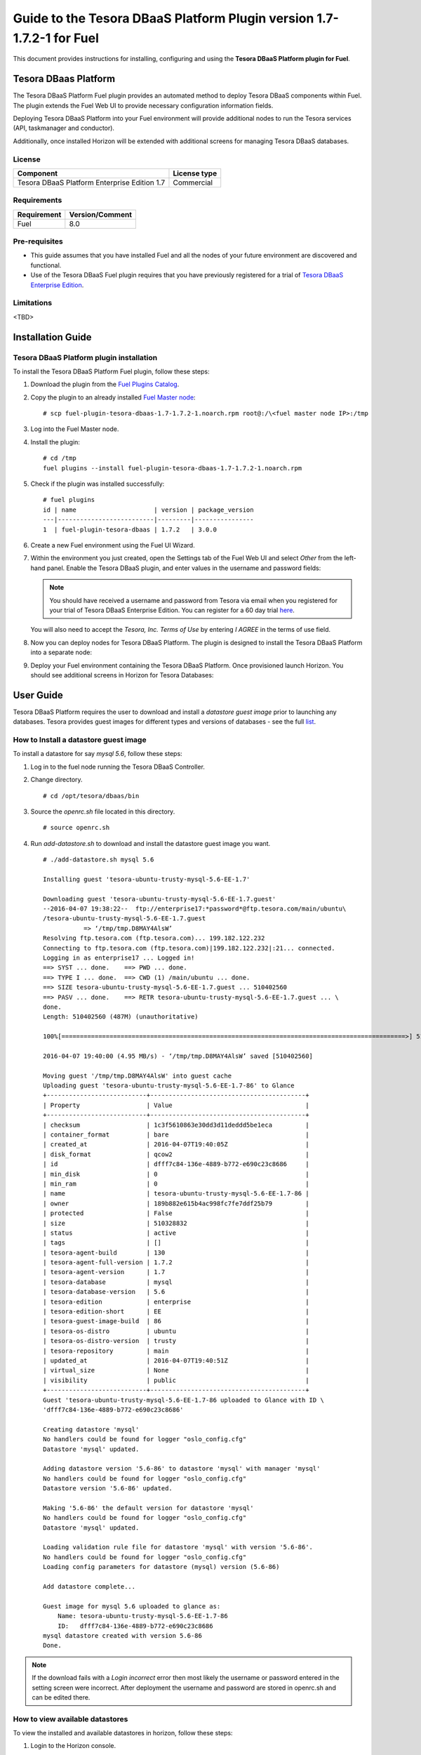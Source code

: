**********************************************************************
Guide to the Tesora DBaaS Platform Plugin version 1.7-1.7.2-1 for Fuel
**********************************************************************

This document provides instructions for installing, configuring and using
the **Tesora DBaaS Platform plugin for Fuel**.

Tesora DBaas Platform
=====================

The Tesora DBaaS Platform Fuel plugin provides an automated method
to deploy Tesora DBaaS components within Fuel. The plugin extends the Fuel
Web UI to provide necessary configuration information fields.

Deploying Tesora DBaaS Platform into your Fuel environment will provide
additional nodes to run the Tesora services (API, taskmanager and conductor).

Additionally, once installed Horizon will be extended with additional
screens for managing Tesora DBaaS databases.

License
-------

============================================  ==================
Component                                     License type
============================================  ==================
Tesora DBaaS Platform Enterprise Edition 1.7  Commercial
============================================  ==================


Requirements
------------

===============================  ===============
Requirement                      Version/Comment
===============================  ===============
Fuel                             8.0
===============================  ===============

Pre-requisites
--------------

* This guide assumes that you have installed Fuel and all the nodes of your
  future environment are discovered and functional.

* Use of the Tesora DBaaS Fuel plugin requires that you have previously
  registered for a trial of `Tesora DBaaS Enterprise Edition
  <http://resources.tesora.com/download-free-trial-tesora-dbaas-platform-enterprise-edition>`_.

Limitations
-----------

<TBD>

Installation Guide
==================

Tesora DBaaS Platform plugin installation
-----------------------------------------

To install the Tesora DBaaS Platform Fuel plugin, follow these steps:

#. Download the plugin from the `Fuel Plugins Catalog <https://www.mirantis.com/products/openstack-drivers-and-plugins/fuel-plugins/>`_.

#. Copy the plugin to an already installed
   `Fuel Master node <http://docs.openstack.org/developer/fuel-docs/userdocs/fuel-install-guide/install_install_fuel.html>`_::

   # scp fuel-plugin-tesora-dbaas-1.7-1.7.2-1.noarch.rpm root@:/\<fuel master node IP>:/tmp

#. Log into the Fuel Master node.

#. Install the plugin::

     # cd /tmp
     fuel plugins --install fuel-plugin-tesora-dbaas-1.7-1.7.2-1.noarch.rpm

#. Check if the plugin was installed successfully::

     # fuel plugins
     id | name                     | version | package_version
     ---|--------------------------|---------|----------------
     1  | fuel-plugin-tesora-dbaas | 1.7.2   | 3.0.0

#. Create a new Fuel environment using the Fuel UI Wizard.

#. Within the environment you just created, open the Settings tab of the Fuel Web UI
   and select `Other` from the left-hand panel.
   Enable the Tesora DBaaS plugin, and enter values in the username and password fields:

   .. Note::
      You should have received a username and password from Tesora via email
      when you registered for your trial of Tesora DBaaS Enterprise Edition.
      You can register for a 60 day trial
      `here <http://resources.tesora.com/download-free-trial-tesora-dbaas-platform-enterprise-edition>`_.

   You will also need to accept the `Tesora, Inc. Terms of Use` by entering `I AGREE` in the terms of use field.

   .. image:: figures/enable-plugin.png
      :width: 75%

#. Now you can deploy nodes for Tesora DBaaS Platform.
   The plugin is designed to install the Tesora DBaaS Platform into a separate node:

   .. image:: figures/add-node.png
      :width: 75%

#. Deploy your Fuel environment containing the Tesora DBaaS Platform.
   Once provisioned launch Horizon. You should see additional screens in Horizon for Tesora Databases:

   .. image:: figures/horizon-tesora.png
      :width: 75%


User Guide
==========

Tesora DBaaS Platform requires the user to download and install a
`datastore guest image` prior to launching any databases.
Tesora provides guest images for different types and versions of databases - see the full `list <http://www.tesora.com/openstack-trove-certified-databases/>`_.

How to Install a datastore guest image
--------------------------------------

To install a datastore for say `mysql 5.6`, follow these steps:

#. Log in to the fuel node running the Tesora DBaaS Controller.

#. Change directory.
   ::

     # cd /opt/tesora/dbaas/bin

#. Source the `openrc.sh` file located in this directory.
   ::

     # source openrc.sh

#. Run `add-datastore.sh` to download and install the datastore guest image you want.
   ::

     # ./add-datastore.sh mysql 5.6

     Installing guest 'tesora-ubuntu-trusty-mysql-5.6-EE-1.7'

     Downloading guest 'tesora-ubuntu-trusty-mysql-5.6-EE-1.7.guest'
     --2016-04-07 19:38:22--  ftp://enterprise17:*password*@ftp.tesora.com/main/ubuntu\
     /tesora-ubuntu-trusty-mysql-5.6-EE-1.7.guest
                => ‘/tmp/tmp.D8MAY4AlsW’
     Resolving ftp.tesora.com (ftp.tesora.com)... 199.182.122.232
     Connecting to ftp.tesora.com (ftp.tesora.com)|199.182.122.232|:21... connected.
     Logging in as enterprise17 ... Logged in!
     ==> SYST ... done.    ==> PWD ... done.
     ==> TYPE I ... done.  ==> CWD (1) /main/ubuntu ... done.
     ==> SIZE tesora-ubuntu-trusty-mysql-5.6-EE-1.7.guest ... 510402560
     ==> PASV ... done.    ==> RETR tesora-ubuntu-trusty-mysql-5.6-EE-1.7.guest ... \
     done.
     Length: 510402560 (487M) (unauthoritative)

     100%[=============================================================================================>] 510,402,560 4.14MB/s   in 98s

     2016-04-07 19:40:00 (4.95 MB/s) - ‘/tmp/tmp.D8MAY4AlsW’ saved [510402560]

     Moving guest '/tmp/tmp.D8MAY4AlsW' into guest cache
     Uploading guest 'tesora-ubuntu-trusty-mysql-5.6-EE-1.7-86' to Glance
     +---------------------------+------------------------------------------+
     | Property                  | Value                                    |
     +---------------------------+------------------------------------------+
     | checksum                  | 1c3f5610863e30dd3d11deddd5be1eca         |
     | container_format          | bare                                     |
     | created_at                | 2016-04-07T19:40:05Z                     |
     | disk_format               | qcow2                                    |
     | id                        | dfff7c84-136e-4889-b772-e690c23c8686     |
     | min_disk                  | 0                                        |
     | min_ram                   | 0                                        |
     | name                      | tesora-ubuntu-trusty-mysql-5.6-EE-1.7-86 |
     | owner                     | 189b882e615b4ac998fc7fe7ddf25b79         |
     | protected                 | False                                    |
     | size                      | 510328832                                |
     | status                    | active                                   |
     | tags                      | []                                       |
     | tesora-agent-build        | 130                                      |
     | tesora-agent-full-version | 1.7.2                                    |
     | tesora-agent-version      | 1.7                                      |
     | tesora-database           | mysql                                    |
     | tesora-database-version   | 5.6                                      |
     | tesora-edition            | enterprise                               |
     | tesora-edition-short      | EE                                       |
     | tesora-guest-image-build  | 86                                       |
     | tesora-os-distro          | ubuntu                                   |
     | tesora-os-distro-version  | trusty                                   |
     | tesora-repository         | main                                     |
     | updated_at                | 2016-04-07T19:40:51Z                     |
     | virtual_size              | None                                     |
     | visibility                | public                                   |
     +---------------------------+------------------------------------------+
     Guest 'tesora-ubuntu-trusty-mysql-5.6-EE-1.7-86 uploaded to Glance with ID \
     'dfff7c84-136e-4889-b772-e690c23c8686'

     Creating datastore 'mysql'
     No handlers could be found for logger "oslo_config.cfg"
     Datastore 'mysql' updated.

     Adding datastore version '5.6-86' to datastore 'mysql' with manager 'mysql'
     No handlers could be found for logger "oslo_config.cfg"
     Datastore version '5.6-86' updated.

     Making '5.6-86' the default version for datastore 'mysql'
     No handlers could be found for logger "oslo_config.cfg"
     Datastore 'mysql' updated.

     Loading validation rule file for datastore 'mysql' with version '5.6-86'.
     No handlers could be found for logger "oslo_config.cfg"
     Loading config parameters for datastore (mysql) version (5.6-86)

     Add datastore complete...

     Guest image for mysql 5.6 uploaded to glance as:
         Name: tesora-ubuntu-trusty-mysql-5.6-EE-1.7-86
         ID:   dfff7c84-136e-4889-b772-e690c23c8686
     mysql datastore created with version 5.6-86
     Done.

.. Note::
   If the download fails with a `Login incorrect` error then most likely the username or password entered in the setting screen were incorrect.
   After deployment the username and password are stored in openrc.sh and can be edited there.

How to view available datastores
--------------------------------

To view the installed and available datastores in horizon, follow these steps:

#. Login to the Horizon console.

#. Navigate to Project -> Tesora Databases -> Datastores.

#. The table shows the installed and available datastores.

   .. image:: figures/horizon-datastores.png
      :width: 75%

How to create a database instance
---------------------------------

To create a database instance based off an available datastore, follow these steps:

#. Login to the Horizon console.

#. Navigate to Project -> Tesora Database -> Instances.

#. Select the `Launch Instance` button.

#. In the Launch Instance dialog enter Instance Name, Volume Size, Datastore and Flavor.

   .. image:: figures/horizon-launch1.png
      :width: 75%

#. In the `Networking` section, ensure you launch your instance on a valid network.

   .. image:: figures/horizon-launch2.png
      :width: 75%

#. It may take a few minutes for your database to launch. When complete you should see:

   .. image:: figures/trove-instances.png
      :width: 75%

Troubleshooting
---------------

<TBD>

Known issues
------------

<TBD>
